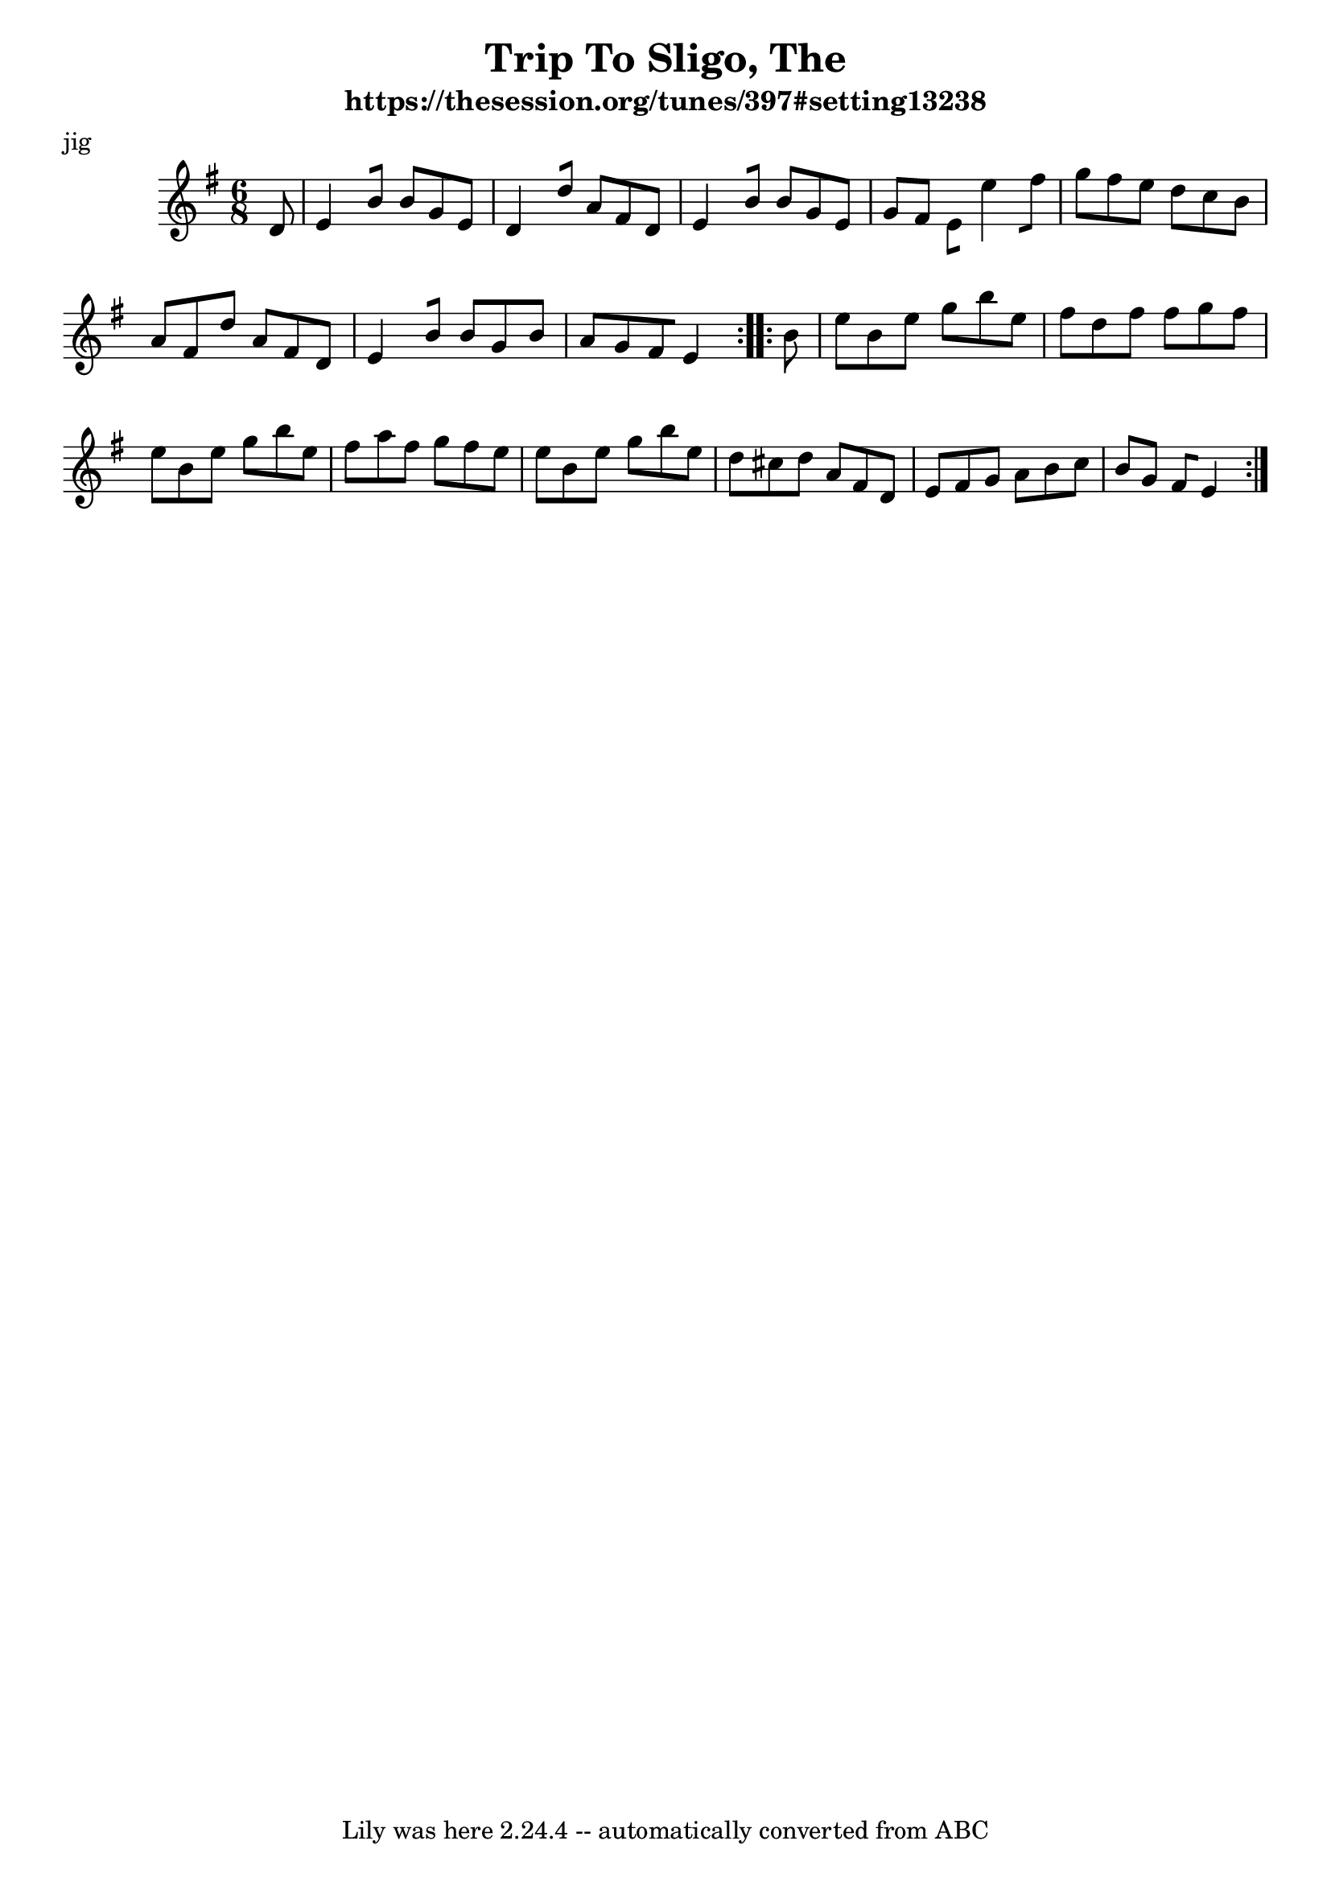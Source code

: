 \version "2.7.40"
\header {
  crossRefNumber = "1"
  footnotes = ""
  meter = "jig"
  subtitle = "https://thesession.org/tunes/397#setting13238"
  tagline = "Lily was here 2.24.4 -- automatically converted from ABC"
  title = "Trip To Sligo, The"
  transcription = "spindizzy"
}
voicedefault =  {
  \set Score.measureBarType = ""

  \time 6/8 \key g \major   \repeat volta 2 {
    d'8  \bar "|"   e'4[    b'8]
    b'8[    g'8    e'8]  \bar "|"   d'4[    d''8]    a'8[    fis'8    d'8]
    \bar "|"   e'4[    b'8]    b'8[    g'8    e'8]  \bar "|"   g'8[    fis'8]
    e'8[    e''4    fis''8]  \bar "|"     g''8[    fis''8    e''8]    d''8[    c''8
    b'8]  \bar "|"   a'8[    fis'8    d''8]    a'8[    fis'8    d'8]  \bar "|"
    e'4[    b'8]    b'8[    g'8    b'8]  \bar "|"   a'8[    g'8    fis'8    e'4]
  }
  \repeat volta 2 {
    b'8  \bar "|"   e''8[    b'8    e''8]    g''8[    b''8
    e''8]  \bar "|"   fis''8[    d''8    fis''8]    fis''8[    g''8    fis''8]
    \bar "|"   e''8[    b'8    e''8]    g''8[    b''8    e''8]  \bar "|"     fis''8
    [   a''8    fis''8]    g''8[    fis''8    e''8]  \bar "|"   e''8[    b'8
    e''8]    g''8[    b''8    e''8]  \bar "|"   d''8[    cis''8    d''8]    a'8[
    fis'8    d'8]  \bar "|"   e'8[    fis'8    g'8]    a'8[    b'8    c''8]
    \bar "|"   b'8[    g'8]    fis'8[    e'4]
  }
}

\score{
  <<

    \context Staff="default"
    {
      \voicedefault
    }

  >>
  \layout {
  }
  \midi {}
}
